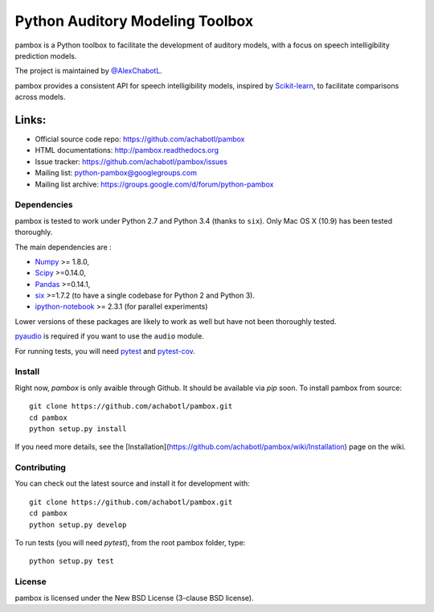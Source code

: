 Python Auditory Modeling Toolbox
================================

.. image:: https://travis-ci.org/achabotl/pambox.svg?branch=develop
    :target: https://travis-ci.org/achabotl/pambox
.. image:: http://pambox.readthedocs.io/en/latest/?badge=latest
    :target: http://pambox.readthedocs.org

pambox is a Python toolbox to facilitate the development of auditory
models, with a focus on speech intelligibility prediction models.

The project is maintained by `@AlexChabotL <https://twitter.com/AlexChabotL>`_.

pambox provides a consistent API for speech intelligibility models,
inspired by `Scikit-learn <http://scikit-learn.org/>`_, to facilitate
comparisons across models.

Links:
~~~~~~

-  Official source code repo: https://github.com/achabotl/pambox
-  HTML documentations: http://pambox.readthedocs.org
-  Issue tracker: https://github.com/achabotl/pambox/issues
-  Mailing list: python-pambox@googlegroups.com
-  Mailing list archive: https://groups.google.com/d/forum/python-pambox

Dependencies
------------

pambox is tested to work under Python 2.7 and Python 3.4 (thanks to
``six``). Only Mac OS X (10.9) has been tested thoroughly.

The main dependencies are :

- `Numpy <http://www.numpy.org/>`_ >= 1.8.0,
- `Scipy <http://scipy.org/scipylib/>`_ >=0.14.0,
- `Pandas <http://pandas.pydata.org>`_ >=0.14.1,
- `six <https://bitbucket.org/gutworth/six>`_ >=1.7.2 (to have a single
  codebase for Python 2 and Python 3).
- `ipython-notebook <http://ipython.org>`_ >= 2.3.1 (for parallel experiments)

Lower versions of these packages are likely to work as well but have not been
thoroughly tested.

`pyaudio <http://people.csail.mit.edu/hubert/pyaudio/>`_ is required if you
want to use the ``audio`` module.

For running tests, you will need `pytest <http://pytest.org/>`_ and `pytest-cov <https://pypi.python.org/pypi/pytest-cov>`_.

Install
-------

Right now, `pambox` is only avaible through Github. It should be available
via `pip` soon. To install pambox from source::

    git clone https://github.com/achabotl/pambox.git
    cd pambox
    python setup.py install

If you need more details, see the
[Installation](https://github.com/achabotl/pambox/wiki/Installation) page on
the wiki.


Contributing
------------

You can check out the latest source and install it for development with:

::

    git clone https://github.com/achabotl/pambox.git
    cd pambox
    python setup.py develop

To run tests (you will need `pytest`), from the root pambox folder, type:

::

    python setup.py test

License
-------

pambox is licensed under the New BSD License (3-clause BSD license).
